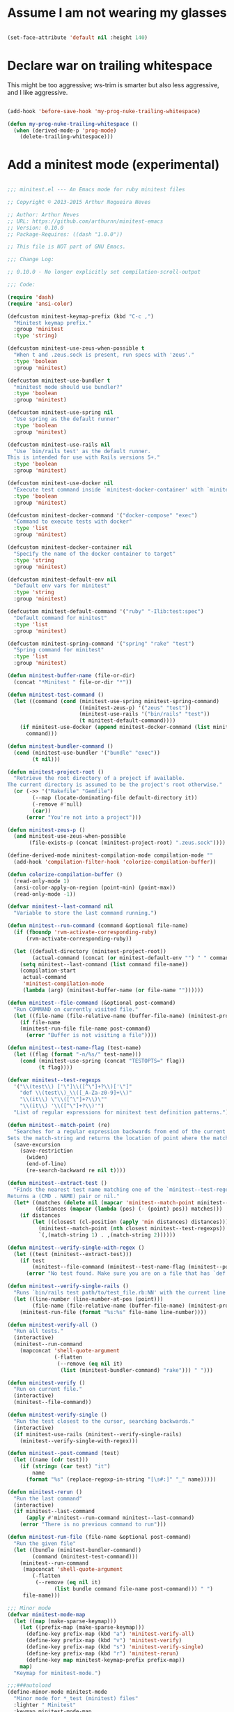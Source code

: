 * Assume I am not wearing my glasses

#+BEGIN_SRC emacs-lisp

  (set-face-attribute 'default nil :height 140)

#+END_SRC

* Declare war on trailing whitespace

  This might be too aggressive; ws-trim is smarter but also less aggressive, and I like aggressive.

#+BEGIN_SRC emacs-lisp

  (add-hook 'before-save-hook 'my-prog-nuke-trailing-whitespace)

  (defun my-prog-nuke-trailing-whitespace ()
    (when (derived-mode-p 'prog-mode)
      (delete-trailing-whitespace)))    

#+END_SRC

* Add a minitest mode (experimental)


#+BEGIN_SRC emacs-lisp

;;; minitest.el --- An Emacs mode for ruby minitest files

;; Copyright © 2013-2015 Arthur Nogueira Neves

;; Author: Arthur Neves
;; URL: https://github.com/arthurnn/minitest-emacs
;; Version: 0.10.0
;; Package-Requires: ((dash "1.0.0"))

;; This file is NOT part of GNU Emacs.

;;; Change Log:

;; 0.10.0 - No longer explicitly set compilation-scroll-output

;;; Code:

(require 'dash)
(require 'ansi-color)

(defcustom minitest-keymap-prefix (kbd "C-c ,")
  "Minitest keymap prefix."
  :group 'minitest
  :type 'string)

(defcustom minitest-use-zeus-when-possible t
  "When t and .zeus.sock is present, run specs with 'zeus'."
  :type 'boolean
  :group 'minitest)

(defcustom minitest-use-bundler t
  "minitest mode should use bundler?"
  :type 'boolean
  :group 'minitest)

(defcustom minitest-use-spring nil
  "Use spring as the default runner"
  :type 'boolean
  :group 'minitest)

(defcustom minitest-use-rails nil
  "Use `bin/rails test' as the default runner.
This is intended for use with Rails versions 5+."
  :type 'boolean
  :group 'minitest)

(defcustom minitest-use-docker nil
  "Execute test command inside `minitest-docker-container' with `minitest-docker-command'"
  :type 'boolean
  :group 'minitest)

(defcustom minitest-docker-command '("docker-compose" "exec")
  "Command to execute tests with docker"
  :type 'list
  :group 'minitest)

(defcustom minitest-docker-container nil
  "Specify the name of the docker container to target"
  :type 'string
  :group 'minitest)

(defcustom minitest-default-env nil
  "Default env vars for minitest"
  :type 'string
  :group 'minitest)

(defcustom minitest-default-command '("ruby" "-Ilib:test:spec")
  "Default command for minitest"
  :type 'list
  :group 'minitest)

(defcustom minitest-spring-command '("spring" "rake" "test")
  "Spring command for minitest"
  :type 'list
  :group 'minitest)

(defun minitest-buffer-name (file-or-dir)
  (concat "*Minitest " file-or-dir "*"))

(defun minitest-test-command ()
  (let ((command (cond (minitest-use-spring minitest-spring-command)
                       ((minitest-zeus-p) '("zeus" "test"))
                       (minitest-use-rails '("bin/rails" "test"))
                       (t minitest-default-command))))
    (if minitest-use-docker (append minitest-docker-command (list minitest-docker-container) command)
      command)))

(defun minitest-bundler-command ()
  (cond (minitest-use-bundler '("bundle" "exec"))
        (t nil)))

(defun minitest-project-root ()
  "Retrieve the root directory of a project if available.
The current directory is assumed to be the project's root otherwise."
  (or (->> '("Rakefile" "Gemfile")
        (--map (locate-dominating-file default-directory it))
        (-remove #'null)
        (car))
      (error "You're not into a project")))

(defun minitest-zeus-p ()
  (and minitest-use-zeus-when-possible
       (file-exists-p (concat (minitest-project-root) ".zeus.sock"))))

(define-derived-mode minitest-compilation-mode compilation-mode ""
  (add-hook 'compilation-filter-hook 'colorize-compilation-buffer))

(defun colorize-compilation-buffer ()
  (read-only-mode 1)
  (ansi-color-apply-on-region (point-min) (point-max))
  (read-only-mode -1))

(defvar minitest--last-command nil
  "Variable to store the last command running.")

(defun minitest--run-command (command &optional file-name)
  (if (fboundp 'rvm-activate-corresponding-ruby)
      (rvm-activate-corresponding-ruby))

  (let ((default-directory (minitest-project-root))
        (actual-command (concat (or minitest-default-env "") " " command)))
    (setq minitest--last-command (list command file-name))
    (compilation-start
     actual-command
     'minitest-compilation-mode
     (lambda (arg) (minitest-buffer-name (or file-name ""))))))

(defun minitest--file-command (&optional post-command)
  "Run COMMAND on currently visited file."
  (let ((file-name (file-relative-name (buffer-file-name) (minitest-project-root))))
    (if file-name
	(minitest-run-file file-name post-command)
      (error "Buffer is not visiting a file"))))

(defun minitest--test-name-flag (test-name)
  (let ((flag (format "-n/%s/" test-name)))
    (cond (minitest-use-spring (concat "TESTOPTS=" flag))
          (t flag))))

(defvar minitest--test-regexps
  '("\\(test\\) ['\"]\\([^\"]+?\\)['\"]"
    "def \\(test\\)_\\([_A-Za-z0-9]+\\)"
    "\\(it\\) \"\\([^\"]+?\\)\""
    "\\(it\\) '\\([^\"]+?\\)'")
  "List of regular expressions for minitest test definition patterns.")

(defun minitest--match-point (re)
  "Searches for a regular expression backwards from end of the current line.
Sets the match-string and returns the location of point where the match begins or nil."
  (save-excursion
    (save-restriction
      (widen)
      (end-of-line)
      (re-search-backward re nil t))))

(defun minitest--extract-test ()
  "Finds the nearest test name matching one of the `minitest--test-regexps'.
Returns a (CMD . NAME) pair or nil."
  (let* ((matches (delete nil (mapcar 'minitest--match-point minitest--test-regexps)))
         (distances (mapcar (lambda (pos) (- (point) pos)) matches)))
    (if distances
        (let ((closest (cl-position (apply 'min distances) distances)))
          (minitest--match-point (nth closest minitest--test-regexps))
          `(,(match-string 1) . ,(match-string 2))))))

(defun minitest--verify-single-with-regex ()
  (let ((test (minitest--extract-test)))
    (if test
        (minitest--file-command (minitest--test-name-flag (minitest--post-command test)))
      (error "No test found. Make sure you are on a file that has `def test_foo` or `test \"foo\"`"))))

(defun minitest--verify-single-rails ()
  "Runs `bin/rails test path/to/test_file.rb:NN' with the current line number."
  (let ((line-number (line-number-at-pos (point)))
        (file-name (file-relative-name (buffer-file-name) (minitest-project-root))))
    (minitest-run-file (format "%s:%s" file-name line-number))))

(defun minitest-verify-all ()
  "Run all tests."
  (interactive)
  (minitest--run-command
    (mapconcat 'shell-quote-argument
               (-flatten
                (--remove (eq nil it)
                 (list (minitest-bundler-command) "rake"))) " ")))

(defun minitest-verify ()
  "Run on current file."
  (interactive)
  (minitest--file-command))

(defun minitest-verify-single ()
  "Run the test closest to the cursor, searching backwards."
  (interactive)
  (if minitest-use-rails (minitest--verify-single-rails)
    (minitest--verify-single-with-regex)))

(defun minitest--post-command (test)
  (let ((name (cdr test)))
    (if (string= (car test) "it")
        name
      (format "%s" (replace-regexp-in-string "[\s#:]" "_" name)))))

(defun minitest-rerun ()
  "Run the last command"
  (interactive)
  (if minitest--last-command
      (apply #'minitest--run-command minitest--last-command)
    (error "There is no previous command to run")))

(defun minitest-run-file (file-name &optional post-command)
  "Run the given file"
  (let ((bundle (minitest-bundler-command))
        (command (minitest-test-command)))
    (minitest--run-command
     (mapconcat 'shell-quote-argument
		(-flatten
		 (--remove (eq nil it)
			   (list bundle command file-name post-command))) " ")
     file-name)))

;;; Minor mode
(defvar minitest-mode-map
  (let ((map (make-sparse-keymap)))
    (let ((prefix-map (make-sparse-keymap)))
      (define-key prefix-map (kbd "a") 'minitest-verify-all)
      (define-key prefix-map (kbd "v") 'minitest-verify)
      (define-key prefix-map (kbd "s") 'minitest-verify-single)
      (define-key prefix-map (kbd "r") 'minitest-rerun)
      (define-key map minitest-keymap-prefix prefix-map))
    map)
  "Keymap for minitest-mode.")

;;;###autoload
(define-minor-mode minitest-mode
  "Minor mode for *_test (minitest) files"
  :lighter " Minitest"
  :keymap minitest-mode-map
  :group 'minitest
  (if minitest-mode
      (progn
        (when (boundp 'yas-extra-modes)
          (if (fboundp 'yas-activate-extra-mode)
              ;; Yasnippet 0.8.1+
              (yas-activate-extra-mode 'minitest-mode)
            (make-local-variable 'yas-extra-modes)
            (add-to-list 'yas-extra-modes 'minitest-mode)
            (yas--load-pending-jits)))))
  )

(defvar minitest-snippets-dir
  (let ((current-file-name (or load-file-name (buffer-file-name))))
    (expand-file-name "snippets" (file-name-directory current-file-name)))
  "The directory containing minitest snippets.")

(defun minitest-install-snippets ()
  "Add `minitest-snippets-dir' to `yas-snippet-dirs' and load\
 snippets from it."
  (let ((yasnippet-available (require 'yasnippet nil t)))
    (if yasnippet-available
        (progn
          (add-to-list 'yas-snippet-dirs minitest-snippets-dir t)
          (yas-load-directory minitest-snippets-dir)))))

(defconst minitest-test-file-name-re "\\(_\\|-\\)test\\.rb\\'"
  "The regex to identify test files.")

(defun minitest-test-file-p (file-name)
  "Returns true if the specified file name is a test."
  (numberp (string-match minitest-test-file-name-re file-name)))

(defun minitest-buffer-is-test-p ()
  "Return true if the current buffer is a test."
  (and (buffer-file-name)
       (minitest-test-file-p (buffer-file-name))))

;;;###autoload
(defun minitest-enable-appropriate-mode ()
  (if (minitest-buffer-is-test-p)
      (minitest-mode)))

;;;###autoload
(dolist (hook '(ruby-mode-hook enh-ruby-mode-hook))
  (add-hook hook 'minitest-enable-appropriate-mode))

(provide 'minitest)
;;; minitest.el ends here
  
#+END_SRC
